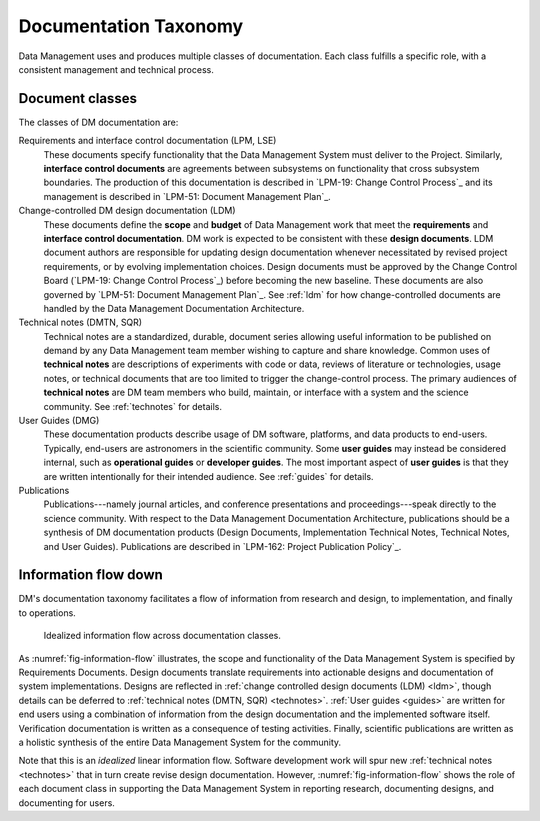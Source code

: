 .. _taxonomy:

Documentation Taxonomy
======================

Data Management uses and produces multiple classes of documentation.
Each class fulfills a specific role, with a consistent management and technical process.

.. _taxonomy-outline:

Document classes
----------------

The classes of DM documentation are:

Requirements and interface control documentation (LPM, LSE)
   These documents specify functionality that the Data Management System must deliver to the Project.
   Similarly, **interface control documents** are agreements between subsystems on functionality that cross subsystem boundaries.
   The production of this documentation is described in `LPM-19: Change Control Process`_ and its management is described in `LPM-51: Document Management Plan`_.

Change-controlled DM design documentation (LDM)
   These documents define the **scope** and **budget** of Data Management work that meet the **requirements** and **interface control documentation**.
   DM work is expected to be consistent with these **design documents**.
   LDM document authors are responsible for updating design documentation whenever necessitated by revised project requirements, or by evolving implementation choices.
   Design documents must be approved by the Change Control Board (`LPM-19: Change Control Process`_) before becoming the new baseline.
   These documents are also governed by `LPM-51: Document Management Plan`_.
   See :ref:`ldm` for how change-controlled documents are handled by the Data Management Documentation Architecture.

Technical notes (DMTN, SQR)
   Technical notes are a standardized, durable, document series allowing useful information to be published on demand by any Data Management team member wishing to capture and share knowledge.
   Common uses of **technical notes** are descriptions of experiments with code or data, reviews of literature or technologies, usage notes, or technical documents that are too limited to trigger the change-control process.
   The primary audiences of **technical notes** are DM team members who build, maintain, or interface with a system and the science community.
   See :ref:`technotes` for details.

User Guides (DMG)
   These documentation products describe usage of DM software, platforms, and data products to end-users.
   Typically, end-users are astronomers in the scientific community.
   Some **user guides** may instead be considered internal, such as **operational guides** or **developer guides**.
   The most important aspect of **user guides** is that they are written intentionally for their intended audience.
   See :ref:`guides` for details.

Publications
   Publications---namely journal articles, and conference presentations and proceedings---speak directly to the science community.
   With respect to the Data Management Documentation Architecture, publications should be a synthesis of DM documentation products (Design Documents, Implementation Technical Notes, Technical Notes, and User Guides).
   Publications are described in `LPM-162: Project Publication Policy`_.

.. _taxonomy-flow:

Information flow down
---------------------

DM's documentation taxonomy facilitates a flow of information from research and design, to implementation, and finally to operations.

.. figure:: /_static/information_flow.svg
   :name: fig-information-flow
   :width: 60%

   Idealized information flow across documentation classes.

As :numref:`fig-information-flow` illustrates, the scope and functionality of the Data Management System is specified by Requirements Documents.
Design documents translate requirements into actionable designs and documentation of system implementations.
Designs are reflected in :ref:`change controlled design documents (LDM) <ldm>`, though details can be deferred to :ref:`technical notes (DMTN, SQR) <technotes>`.
:ref:`User guides <guides>` are written for end users using a combination of information from the design documentation and the implemented software itself.
Verification documentation is written as a consequence of testing activities.
Finally, scientific publications are written as a holistic synthesis of the entire Data Management System for the community.

Note that this is an *idealized* linear information flow. 
Software development work will spur new :ref:`technical notes <technotes>` that in turn create revise design documentation.
However, :numref:`fig-information-flow` shows the role of each document class in supporting the Data Management System in reporting research, documenting designs, and documenting for users.
